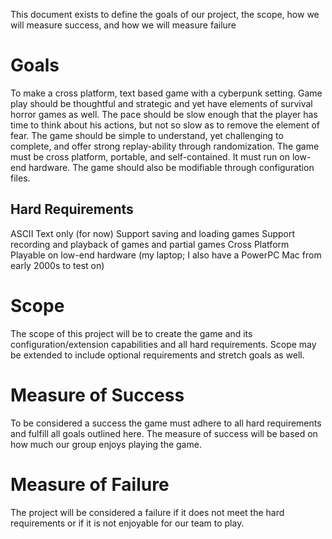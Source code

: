 This document exists to define the goals of our project, the scope, how we will measure success, and how we will measure failure

* Goals
To make a cross platform, text based game with a cyberpunk setting. Game play should be thoughtful and strategic and yet have elements of survival horror games as well. The pace should be slow enough that the player has time to think about his actions, but not so slow as to remove the element of fear. The game should be simple to understand, yet challenging to complete, and offer strong replay-ability through randomization. The game must be cross platform, portable, and self-contained. It must run on low-end hardware. The game should also be modifiable through configuration files.
** Hard Requirements
ASCII Text only (for now)
Support saving and loading games
Support recording and playback of games and partial games
Cross Platform
Playable on low-end hardware (my laptop; I also have a PowerPC Mac from early 2000s to test on)

* Scope
The scope of this project will be to create the game and its configuration/extension capabilities and all hard requirements. Scope may be extended to include optional requirements and stretch goals as well.

* Measure of Success
To be considered a success the game must adhere to all hard requirements and fulfill all goals outlined here. The measure of success will be based on how much our group enjoys playing the game.

* Measure of Failure
The project will be considered a failure if it does not meet the hard requirements or if it is not enjoyable for our team to play.
